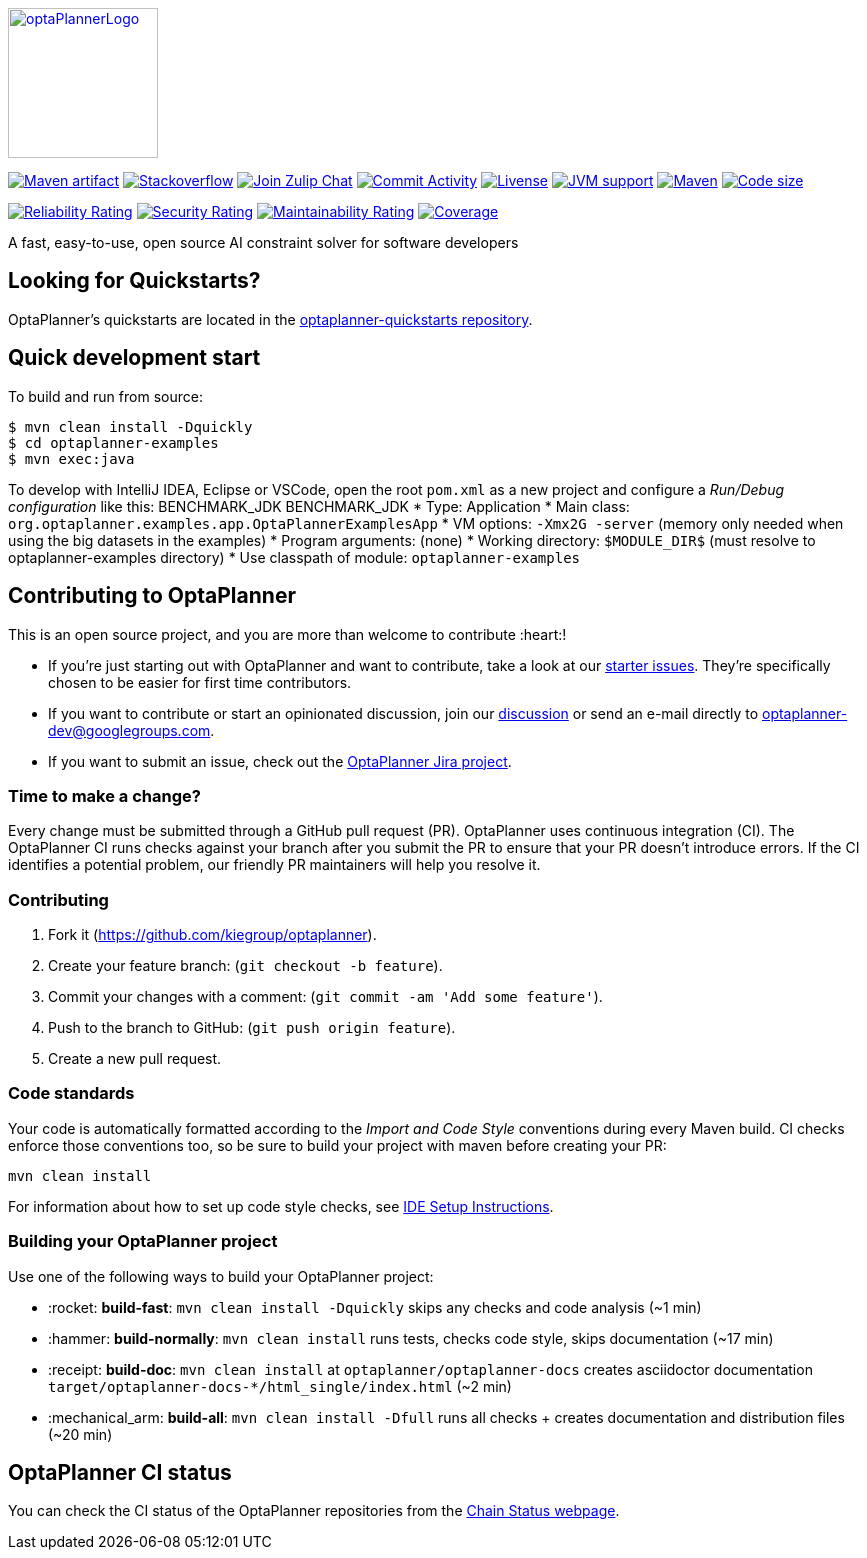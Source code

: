 :projectKey: org.optaplanner:optaplanner
:sonarBadge: image:https://sonarcloud.io/api/project_badges/measure?project={projectKey}
:sonarLink: link="https://sonarcloud.io/dashboard?id={projectKey}"

image::optaplanner-docs/src/modules/ROOT/images/shared/optaPlannerLogo.png[link="https://www.optaplanner.org/",OptaPlanner,150,150,align="center"]

image:https://img.shields.io/maven-central/v/org.optaplanner/optaplanner-bom?logo=apache-maven&style=for-the-badge["Maven artifact", link="https://ossindex.sonatype.org/component/pkg:maven/org.optaplanner/optaplanner-bom"]
image:https://img.shields.io/badge/stackoverflow-ask_question-orange.svg?logo=stackoverflow&style=for-the-badge["Stackoverflow", link="https://stackoverflow.com/questions/tagged/optaplanner"]
image:https://img.shields.io/badge/zulip-join_chat-brightgreen.svg?logo=zulip&style=for-the-badge[
"Join Zulip Chat", link="https://kie.zulipchat.com/#narrow/stream/232679-optaplanner"]
image:https://img.shields.io/github/commit-activity/m/kiegroup/optaplanner?label=commits&style=for-the-badge["Commit Activity", link="https://github.com/kiegroup/optaplanner/pulse"]
image:https://img.shields.io/github/license/kiegroup/optaplanner?style=for-the-badge&logo=apache["Livense", link="https://www.apache.org/licenses/LICENSE-2.0"]
image:https://img.shields.io/badge/JVM-11--17-brightgreen.svg?style=for-the-badge["JVM support", link="https://github.com/kiegroup/optaplanner/actions/workflows/pull_request.yml"]
image:https://img.shields.io/badge/Maven-3.x-blue?style=for-the-badge["Maven",link="https://maven.apache.org/install.html"]
image:https://img.shields.io/github/languages/code-size/kiegroup/optaplanner?style=for-the-badge["Code size", link="https://github.com/kiegroup/optaplanner/actions/workflows/pull_request.yml"]

{sonarBadge}&style=for-the-badge&metric=reliability_rating["Reliability Rating", {sonarLink}]
{sonarBadge}&metric=security_rating["Security Rating", {sonarLink}]
{sonarBadge}&metric=sqale_rating["Maintainability Rating", {sonarLink}]
{sonarBadge}&metric=coverage["Coverage", {sonarLink}]

A fast, easy-to-use, open source AI constraint solver for software developers

== Looking for Quickstarts?

OptaPlanner's quickstarts are located in the https://github.com/kiegroup/optaplanner-quickstarts[optaplanner-quickstarts repository].

== Quick development start

To build and run from source:

----
$ mvn clean install -Dquickly
$ cd optaplanner-examples
$ mvn exec:java
----

To develop with IntelliJ IDEA, Eclipse or VSCode, open the root `pom.xml` as a new project
and configure a _Run/Debug configuration_ like this:
BENCHMARK_JDK
BENCHMARK_JDK
* Type: Application
* Main class: `org.optaplanner.examples.app.OptaPlannerExamplesApp`
* VM options: `-Xmx2G -server` (memory only needed when using the big datasets in the examples)
* Program arguments: (none)
* Working directory: `$MODULE_DIR$` (must resolve to optaplanner-examples directory)
* Use classpath of module: `optaplanner-examples`

== Contributing to OptaPlanner

This is an open source project, and you are more than welcome to contribute :heart:!


* If you're just starting out with OptaPlanner and want to contribute,
take a look at our https://issues.redhat.com/issues/?jql=project%20%3D%20PLANNER%20AND%20status%20in%20(Open%2C%20Reopened)%20AND%20labels%20%3D%20starter%20ORDER%20BY%20priority%20DESC[starter issues].
They're specifically chosen to be easier for first time contributors.

* If you want to contribute or start an opinionated discussion, join our https://groups.google.com/g/optaplanner-dev[discussion] or send an e-mail directly to optaplanner-dev@googlegroups.com.

* If you want to submit an issue, check out the https://issues.redhat.com/projects/PLANNER/issues[OptaPlanner Jira project].

=== Time to make a change?

Every change must be submitted through a GitHub pull request (PR). OptaPlanner uses continuous integration (CI). The OptaPlanner CI  runs checks against your branch after you submit the PR to ensure that your PR doesn't introduce errors. If the CI identifies a potential problem, our friendly PR maintainers will help you resolve it.

=== Contributing

. Fork it (https://github.com/kiegroup/optaplanner).
. Create your feature branch: (`git checkout -b feature`).
. Commit your changes with a comment: (`git commit -am 'Add some feature'`).
. Push to the branch to GitHub: (`git push origin feature`).
. Create a new pull request.

=== Code standards

Your code is automatically formatted according to the _Import and Code Style_ conventions during every Maven build. CI checks enforce those conventions too, so be sure to build your project with maven before creating your PR:
----
mvn clean install
----
For information about how to set up code style checks, see https://github.com/kiegroup/optaplanner/blob/main/build/optaplanner-ide-config/ide-configuration.adoc[IDE Setup Instructions].

=== Building your OptaPlanner project

Use one of the following ways to build your OptaPlanner project:

- :rocket: *build-fast*: `mvn clean install -Dquickly` skips any checks and code analysis (~1 min)

- :hammer: *build-normally*: `mvn clean install` runs tests, checks code style, skips documentation  (~17 min)

- :receipt: *build-doc*: `mvn clean install` at `optaplanner/optaplanner-docs` creates asciidoctor documentation `target/optaplanner-docs-*/html_single/index.html` (~2 min)

- :mechanical_arm: *build-all*: `mvn clean install -Dfull` runs all checks + creates documentation and distribution files (~20 min)

== OptaPlanner CI status

You can check the CI status of the OptaPlanner repositories from the https://kiegroup.github.io/optaplanner/[Chain Status webpage].
